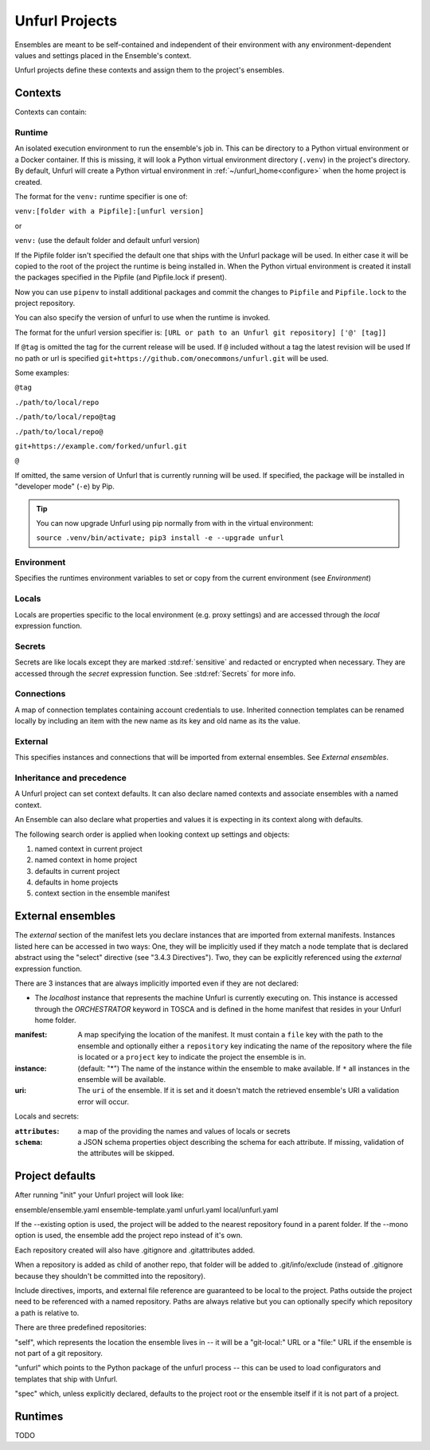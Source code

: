 ===============
Unfurl Projects
===============

Ensembles are meant to be self-contained and independent of their environment with any
environment-dependent values and settings placed in the Ensemble's context.

Unfurl projects define these contexts and assign them to the project's ensembles.

Contexts
========

Contexts can contain:

Runtime
-------

An isolated execution environment to run the ensemble's job in. This can be directory to a Python virtual environment or a Docker container. If this is missing, it will look a Python virtual environment directory (``.venv``) in the project's directory. By default, Unfurl will create a Python virtual environment in :ref:`~/unfurl_home<configure>` when the home project is created.


The format for the ``venv:`` runtime specifier is one of:

``venv:[folder with a Pipfile]:[unfurl version]``

or

``venv:`` (use the default folder and default unfurl version)

If the Pipfile folder isn't specified the default one that ships with the Unfurl package will be used. In either case it will be copied to the root of the project the runtime is being installed in.
When the Python virtual environment is created it install the packages specified in the Pipfile (and Pipfile.lock if present).

Now you can use ``pipenv`` to install additional packages and commit the changes to ``Pipfile`` and ``Pipfile.lock`` to the project repository.

You can also specify the version of unfurl to use when the runtime is invoked.

The format for the unfurl version specifier is: ``[URL or path to an Unfurl git repository] ['@' [tag]]``

If ``@tag`` is omitted the tag for the current release will be used.
If ``@`` included without a tag the latest revision will be used
If no path or url is specified ``git+https://github.com/onecommons/unfurl.git`` will be used.

Some examples:

``@tag``

``./path/to/local/repo``

``./path/to/local/repo@tag``

``./path/to/local/repo@``

``git+https://example.com/forked/unfurl.git``

``@``

If omitted, the same version of Unfurl that is currently running will be used.
If specified, the package will be installed in "developer mode" (``-e``) by Pip.

.. tip::

  You can now upgrade Unfurl using pip normally from with in the virtual environment:

  ``source .venv/bin/activate; pip3 install -e --upgrade unfurl``


Environment
-----------

Specifies the runtimes environment variables to set or copy from the current environment (see `Environment`)

Locals
------

Locals are properties specific to the local environment (e.g. proxy settings) and are accessed through the `local` expression function.

Secrets
-------

Secrets are like locals except they are marked :std:ref:`sensitive` and redacted or encrypted when necessary. They are accessed through the `secret` expression function. See :std:ref:`Secrets` for more info.

Connections
-----------

A map of connection templates containing account credentials to use. Inherited connection templates
can be renamed locally by including an item with the new name as its key and old name as its the value.

External
--------

This specifies instances and connections that will be imported from external ensembles. See `External ensembles`.

Inheritance and precedence
--------------------------

A Unfurl project can set context defaults. It can also declare named contexts and associate ensembles with a named context.

An Ensemble can also declare what properties and values it is expecting in its context along with defaults.

The following search order is applied when looking context up settings and objects:

1. named context in current project
2. named context in home project
3. defaults in current project
4. defaults in home projects
5. context section in the ensemble manifest

External ensembles
==================

The `external` section of the manifest lets you declare instances that are imported from external manifests. Instances listed here can be accessed in two ways: One, they will be implicitly used if they match a node template that is declared abstract using the "select" directive (see "3.4.3 Directives"). Two, they can be explicitly referenced using the `external` expression function.

There are 3 instances that are always implicitly imported even if they are not declared:

- The `localhost` instance that represents the machine Unfurl is currently executing on. This instance is accessed through the `ORCHESTRATOR` keyword in TOSCA and is defined in the home manifest that resides in your Unfurl home folder.

:manifest: A map specifying the location of the manifest. It must contain a ``file`` key with the path to the ensemble and optionally either a ``repository`` key indicating the name of the repository where the file is located or a ``project`` key to indicate the project the ensemble is in.
:instance: (default: "*") The name of the instance within the ensemble to make available.
  If ``*`` all instances in the ensemble will be available.
:uri: The ``uri`` of the ensemble. If it is set and it doesn't match the retrieved ensemble's URI a validation error will occur.

Locals and secrets:

:``attributes``: a map of the providing the names and values of locals or secrets
:``schema``: a JSON schema properties object describing the schema for each attribute. If missing, validation of the attributes will be skipped.

Project defaults
================

After running "init" your Unfurl project will look like:

ensemble/ensemble.yaml
ensemble-template.yaml
unfurl.yaml
local/unfurl.yaml

If the --existing option is used, the project will be added to the nearest repository found in a parent folder.
If the --mono option is used, the ensemble add the project repo instead of it's own.

Each repository created will also have .gitignore and .gitattributes added.

When a repository is added as child of another repo, that folder will be added to .git/info/exclude
(instead of .gitignore because they shouldn't be committed into the repository).

Include directives, imports, and external file reference are guaranteed to be local to the project.
Paths outside the project need to be referenced with a named repository.
Paths are always relative but you can optionally specify which repository a path is relative to.

There are three predefined repositories:

"self", which represents the location the ensemble lives in -- it will be
a "git-local:" URL or a "file:" URL if the ensemble is not part of a git repository.

"unfurl" which points to the Python package of the unfurl process -- this can be used to load configurators and templates
that ship with Unfurl.

"spec" which, unless explicitly declared, defaults to the project root or the ensemble itself if it is not part of a project.

Runtimes
========

TODO
